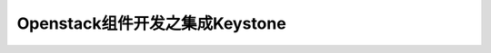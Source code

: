 =======================================
Openstack组件开发之集成Keystone
=======================================
